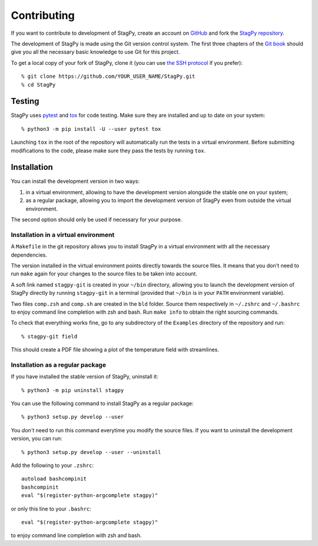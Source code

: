 Contributing
============

If you want to contribute to development of StagPy, create an account on
GitHub_ and fork the `StagPy repository`__.

.. _GitHub: https://github.com/
.. __: https://github.com/StagPython/StagPy

The development of StagPy is made using the Git version control system. The
first three chapters of the `Git book`__ should give you all the necessary
basic knowledge to use Git for this project.

.. __: https://git-scm.com/book/en/v2

To get a local copy of your fork of StagPy, clone it (you can use `the SSH
protocol`__ if you prefer)::

    % git clone https://github.com/YOUR_USER_NAME/StagPy.git
    % cd StagPy

.. __: https://help.github.com/articles/connecting-to-github-with-ssh/

Testing
-------

StagPy uses pytest_ and tox_ for code testing. Make sure they are installed
and up to date on your system::

    % python3 -m pip install -U --user pytest tox

.. _pytest: https://docs.pytest.org
.. _tox: https://tox.readthedocs.io

Launching ``tox`` in the root of the repository will automatically run the
tests in a virtual environment. Before submitting modifications to the code,
please make sure they pass the tests by running ``tox``.

Installation
------------

You can install the development version in two ways:

1. in a virtual environment, allowing to have the development version alongside
   the stable one on your system;
2. as a regular package, allowing you to import the development version of
   StagPy even from outside the virtual environment.

The second option should only be used if necessary for your purpose.

Installation in a virtual environment
~~~~~~~~~~~~~~~~~~~~~~~~~~~~~~~~~~~~~

A ``Makefile`` in the git repository allows you to install StagPy in a virtual
environment with all the necessary dependencies.

The version installed in the virtual environment points directly towards the
source files. It means that you don't need to run ``make`` again for your
changes to the source files to be taken into account.

A soft link named ``stagpy-git`` is created in your ``~/bin`` directory,
allowing you to launch the development version of StagPy directly by running
``stagpy-git`` in a terminal (provided that ``~/bin`` is in your ``PATH``
environment variable).

Two files ``comp.zsh`` and ``comp.sh`` are created in the ``bld`` folder.
Source them respectively in ``~/.zshrc`` and ``~/.bashrc`` to enjoy command
line completion with zsh and bash.  Run ``make info`` to obtain the right
sourcing commands.

To check that everything works fine, go to any subdirectory of the ``Examples``
directory of the repository and run::

    % stagpy-git field

This should create a PDF file showing a plot of the temperature field with
streamlines.

Installation as a regular package
~~~~~~~~~~~~~~~~~~~~~~~~~~~~~~~~~

If you have installed the stable version of StagPy, uninstall it::

    % python3 -m pip uninstall stagpy

You can use the following command to install StagPy as a regular package::

    % python3 setup.py develop --user

You *don't* need to run this command everytime you modify the source files.
If you want to uninstall the development version, you can run::

    % python3 setup.py develop --user --uninstall

Add the following to your ``.zshrc``::

    autoload bashcompinit
    bashcompinit
    eval "$(register-python-argcomplete stagpy)"

or only this line to your ``.bashrc``::

    eval "$(register-python-argcomplete stagpy)"

to enjoy command line completion with zsh and bash.
